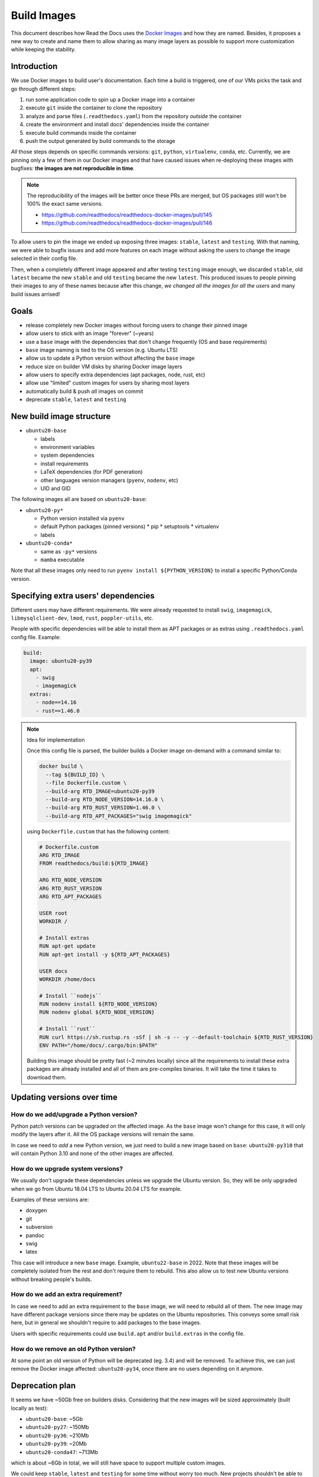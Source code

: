 Build Images
============

This document describes how Read the Docs uses the `Docker Images`_ and how they are named.
Besides, it proposes a new way to create and name them to allow
sharing as many image layers as possible to support more customization while keeping the stability.

.. _Docker Images: https://github.com/readthedocs/readthedocs-docker-images


Introduction
------------

We use Docker images to build user's documentation.
Each time a build is triggered, one of our VMs picks the task
and go through different steps:

#. run some application code to spin up a Docker image into a container
#. execute ``git`` inside the container to clone the repository
#. analyze and parse files (``.readthedocs.yaml``) from the repository *outside* the container
#. create the environment and install docs' dependencies inside the container
#. execute build commands inside the container
#. push the output generated by build commands to the storage

*All* those steps depends on specific commands versions: ``git``, ``python``, ``virtualenv``, ``conda``, etc.
Currently, we are pinning only a few of them in our Docker images and that have caused issues
when re-deploying these images with bugfixes: **the images are not reproducible in time**.

.. note::

   The reproducibility of the images will be better once these PRs are merged,
   but OS packages still won't be 100% the exact same versions.

   * https://github.com/readthedocs/readthedocs-docker-images/pull/145
   * https://github.com/readthedocs/readthedocs-docker-images/pull/146

To allow users to pin the image we ended up exposing three images: ``stable``, ``latest`` and ``testing``.
With that naming, we were able to bugfix issues and add more features
on each image without asking the users to change the image selected in their config file.

Then, when a completely different image appeared and after testing ``testing`` image enough,
we discarded ``stable``, old ``latest`` became the new ``stable`` and old ``testing`` became the new ``latest``.
This produced issues to people pinning their images to any of these names because after this change,
*we changed all the images for all the users* and many build issues arrised!


Goals
-----

* release completely new Docker images without forcing users to change their pinned image
* allow users to stick with an image "forever" (~years)
* use a ``base`` image with the dependencies that don't change frequently (OS and base requirements)
* ``base`` image naming is tied to the OS version (e.g. Ubuntu LTS)
* allow us to update a Python version without affecting the ``base`` image
* reduce size on builder VM disks by sharing Docker image layers
* allow users to specify extra dependencies (apt packages, node, rust, etc)
* allow use "limited" custom images for users by sharing most layers
* automatically build & push *all* images on commit
* deprecate ``stable``, ``latest`` and ``testing``


New build image structure
-------------------------

.. Taken from https://github.com/readthedocs/readthedocs-docker-images/blob/master/Dockerfile

* ``ubuntu20-base``

  * labels
  * environment variables
  * system dependencies
  * install requirements
  * LaTeX dependencies (for PDF generation)
  * other languages version managers (``pyenv``, ``nodenv``, etc)
  * UID and GID

The following images all are based on ``ubuntu20-base``:

* ``ubuntu20-py*``

  * Python version installed via ``pyenv``
  * default Python packages (pinned versions)
    * pip
    * setuptools
    * virtualenv
  * labels

* ``ubuntu20-conda*``

  * same as ``-py*`` versions
  * ``mamba`` executable

Note that all these images only need to run ``pyenv install ${PYTHON_VERSION}``
to install a specific Python/Conda version.

.. Build all these images with Docker

   docker build -t readthedocs/build:ubuntu20-base -f Dockerfile.base .
   docker build -t readthedocs/build:ubuntu20-py39 -f Dockerfile.py39 .
   docker build -t readthedocs/build:ubuntu20-conda47 -f Dockerfile.conda47 .

   Check the shared space between images
   docker system df --verbose | grep -E 'SHARED SIZE|readthedocs'

   Initial Dockerfile.* as example for this are pushed in this PR
   https://github.com/readthedocs/readthedocs-docker-images/pull/166


Specifying extra users' dependencies
------------------------------------

Different users may have different requirements. We were already requested to install
``swig``, ``imagemagick``, ``libmysqlclient-dev``, ``lmod``, ``rust``, ``poppler-utils``, etc.

People with specific dependencies will be able to install them as APT packages or as extras
using ``.readthedocs.yaml`` config file. Example:

.. code:: yaml

   build:
     image: ubuntu20-py39
     apt:
       - swig
       - imagemagick
     extras:
       - node==14.16
       - rust==1.46.0


.. note:: Idea for implementation

   Once this config file is parsed, the builder builds a Docker image on-demand with a command similar to:

   .. code:: bash

      docker build \
        --tag ${BUILD_ID} \
        --file Dockerfile.custom \
        --build-arg RTD_IMAGE=ubuntu20-py39
        --build-arg RTD_NODE_VERSION=14.16.0 \
        --build-arg RTD_RUST_VERSION=1.46.0 \
        --build-arg RTD_APT_PACKAGES="swig imagemagick"

   using ``Dockerfile.custom`` that has the following content:

   .. code:: Dockerfile

      # Dockerfile.custom
      ARG RTD_IMAGE
      FROM readthedocs/build:${RTD_IMAGE}

      ARG RTD_NODE_VERSION
      ARG RTD_RUST_VERSION
      ARG RTD_APT_PACKAGES

      USER root
      WORKDIR /

      # Install extras
      RUN apt-get update
      RUN apt-get install -y ${RTD_APT_PACKAGES}

      USER docs
      WORKDIR /home/docs

      # Install ``nodejs``
      RUN nodenv install ${RTD_NODE_VERSION}
      RUN nodenv global ${RTD_NODE_VERSION}

      # Install ``rust``
      RUN curl https://sh.rustup.rs -sSf | sh -s -- -y --default-toolchain ${RTD_RUST_VERSION}
      ENV PATH="/home/docs/.cargo/bin:$PATH"

   Building this image should be pretty fast (~2 minutes locally) since all the requirements to install these extra packages
   are already installed and all of them are pre-compiles binaries. It will take the time it takes to download them.


Updating versions over time
---------------------------

How do we add/upgrade a Python version?
~~~~~~~~~~~~~~~~~~~~~~~~~~~~~~~~~~~~~~~

Python patch versions can be upgraded on the affected image.
As the ``base`` image won't change for this case, it will only modify the layers after it.
All the OS package versions will remain the same.

In case we need to *add* a new Python version, we just need to build a new image based on ``base``:
``ubuntu20-py310`` that will contain Python 3.10 and none of the other images are affected.


How do we upgrade system versions?
~~~~~~~~~~~~~~~~~~~~~~~~~~~~~~~~~~

We usually don't upgrade these dependencies unless we upgrade the Ubuntu version.
So, they will be only upgraded when we go from Ubuntu 18.04 LTS to Ubuntu 20.04 LTS for example.

Examples of these versions are:

* doxygen
* git
* subversion
* pandoc
* swig
* latex

This case will introduce a new ``base`` image. Example, ``ubuntu22-base`` in 2022.
Note that these images will be completely isolated from the rest and don't require them to rebuild.
This also allow us to test new Ubuntu versions without breaking people's builds.

How do we add an extra requirement?
~~~~~~~~~~~~~~~~~~~~~~~~~~~~~~~~~~~

In case we need to add an extra requirement to the ``base`` image,
we will need to rebuild all of them.
The new image may have different package versions since there may be updates on the Ubuntu repositories.
This conveys some small risk here, but in general we shouldn't require to add packages to the base images.

Users with specific requirements could use ``build.apt`` and/or ``build.extras`` in the config file.

How do we remove an old Python version?
~~~~~~~~~~~~~~~~~~~~~~~~~~~~~~~~~~~~~~~

At some point an old version of Python will be deprecated (eg. 3.4) and will be removed.
To achieve this, we can just remove the Docker image affected: ``ubuntu20-py34``,
once there are no users depending on it anymore.


Deprecation plan
----------------

It seems we have ~50Gb free on builders disks.
Considering that the new images will be sized approximately (built locally as test):

* ``ubuntu20-base``: ~5Gb
* ``ubuntu20-py27``: ~150Mb
* ``ubuntu20-py36``: ~210Mb
* ``ubuntu20-py39``: ~20Mb
* ``ubuntu20-conda47``: ~713Mb

which is about ~6Gb in total, we will still have space to support multiple custom images.

We could keep ``stable``, ``latest`` and ``testing`` for some time without worry too much.
New projects shouldn't be able to select these images and they will be forced to use ``ubuntu20``
or any other custom image.

We may want to keep the two latest Ubuntu LTS releases available in production.
At the moment of writing this they are:

* Ubuntu 18.04 LTS (our ``stable``, ``latest`` and ``testing`` images)
* Ubuntu 20.04 LTS (our new ``ubuntu20``)

Once Ubuntu 22.04 LTS is released, we should deprecate Ubuntu 18.04 LTS,
and give users 6 months to migrate to a newer image.


Conclusion
----------

I don't think we need to differentiate the images by its state (stable, latest, testing)
but by its main base differences: OS and Python version.
The version of the OS will change many library versions,
LaTeX dependencies, basic required commands like git and more,
that doesn't seem to be useful to have the same OS version with different states.

"Limited" custom Docker images is something that will cover most of the support requests we have had in the past
and allow users to use our platform in a controlled way for us.
Exposing users how we want them to use our platform will allow us to be able to maintain it longer,
than given them totally freedom on the Docker image.

"Non limited" custom Docker images is out of the scope of this document,
but could be done in a similar way as the "limited" on-demand Docker images.
However, there are other aspects like persistence of the image between builds
that needs to be considered as well.
